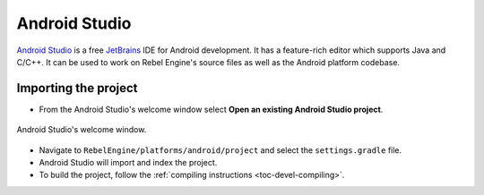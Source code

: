 Android Studio
==============

`Android Studio <https://developer.android.com/studio>`_ is a free
`JetBrains <https://www.jetbrains.com/>`_ IDE for Android development.
It has a feature-rich editor which supports Java and C/C++. It can be used to
work on Rebel Engine's source files as well as the Android platform codebase.

Importing the project
---------------------

- From the Android Studio's welcome window select **Open an existing
  Android Studio project**.

.. figure:: img/android_studio_setup_project_1.png
   :figclass: figure-w480
   :align: center

   Android Studio's welcome window.

- Navigate to ``RebelEngine/platforms/android/project`` and select the ``settings.gradle`` file.
- Android Studio will import and index the project.
- To build the project, follow the :ref:`compiling instructions <toc-devel-compiling>`.
